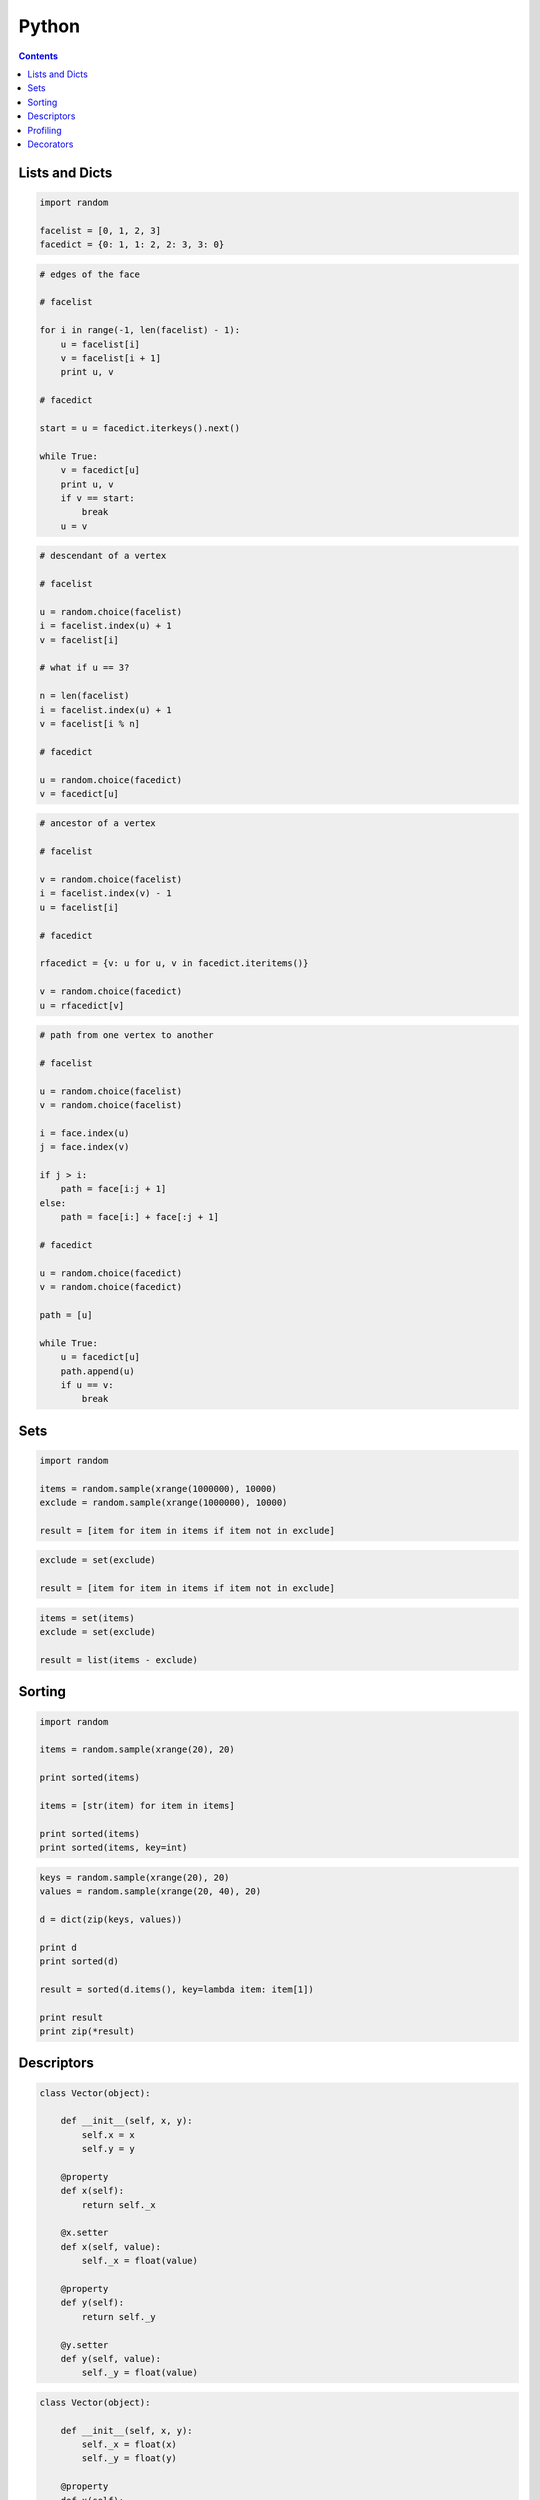 .. _python:

********************************************************************************
Python
********************************************************************************

.. contents::

.. magic methods
.. integrate andrew's comments


Lists and Dicts
===============

.. code-block:: python

    import random

    facelist = [0, 1, 2, 3]
    facedict = {0: 1, 1: 2, 2: 3, 3: 0}


.. code-block:: python

    # edges of the face

    # facelist

    for i in range(-1, len(facelist) - 1):
        u = facelist[i]
        v = facelist[i + 1]
        print u, v

    # facedict

    start = u = facedict.iterkeys().next()

    while True:
        v = facedict[u]
        print u, v
        if v == start:
            break
        u = v


.. code-block:: python
  
    # descendant of a vertex

    # facelist

    u = random.choice(facelist)
    i = facelist.index(u) + 1
    v = facelist[i]

    # what if u == 3?

    n = len(facelist)
    i = facelist.index(u) + 1
    v = facelist[i % n]

    # facedict

    u = random.choice(facedict)
    v = facedict[u]


.. code-block:: python

    # ancestor of a vertex

    # facelist

    v = random.choice(facelist)
    i = facelist.index(v) - 1
    u = facelist[i]

    # facedict

    rfacedict = {v: u for u, v in facedict.iteritems()}

    v = random.choice(facedict)
    u = rfacedict[v]


.. code-block:: python

    # path from one vertex to another

    # facelist

    u = random.choice(facelist)
    v = random.choice(facelist)

    i = face.index(u)
    j = face.index(v)

    if j > i:
        path = face[i:j + 1]
    else:
        path = face[i:] + face[:j + 1]

    # facedict

    u = random.choice(facedict)
    v = random.choice(facedict)

    path = [u]

    while True:
        u = facedict[u]
        path.append(u)
        if u == v:
            break


Sets
====

.. code-block:: python

    import random

    items = random.sample(xrange(1000000), 10000)
    exclude = random.sample(xrange(1000000), 10000)

    result = [item for item in items if item not in exclude]


.. code-block:: python

    exclude = set(exclude)

    result = [item for item in items if item not in exclude]


.. code-block:: python
  
    items = set(items)
    exclude = set(exclude)

    result = list(items - exclude)


Sorting
=======

.. code-block:: python
  
    import random

    items = random.sample(xrange(20), 20)

    print sorted(items)

    items = [str(item) for item in items]

    print sorted(items)
    print sorted(items, key=int)


.. code-block:: python

    keys = random.sample(xrange(20), 20)
    values = random.sample(xrange(20, 40), 20)

    d = dict(zip(keys, values))

    print d
    print sorted(d)

    result = sorted(d.items(), key=lambda item: item[1])

    print result
    print zip(*result)


Descriptors
===========

.. code-block:: python

    class Vector(object):

        def __init__(self, x, y):
            self.x = x
            self.y = y

        @property
        def x(self):
            return self._x

        @x.setter
        def x(self, value):
            self._x = float(value)

        @property
        def y(self):
            return self._y

        @y.setter
        def y(self, value):
            self._y = float(value)


.. code-block:: python

    class Vector(object):

        def __init__(self, x, y):
            self._x = float(x)
            self._y = float(y)

        @property
        def x(self):
            return self._x

        @property
        def y(self):
            return self._y


.. code-block:: python

    class Vector(object):

        ...

        @property
        def xy(self):
            return self.x, self.y

        @property
        def length(self):
            return (self.x ** 2 + self.y ** 2) ** 0.5


.. code-block:: python

    vector = Vector(0, 2)

    print vector.xy
    # 0.0 2.0

    print vector.length
    # 2.0    


.. seealso::

    https://docs.python.org/2/reference/datamodel.html#descriptors

    * :mod:`brg.geometry.elements`

    * :class:`brg.datastructures.mesh.Mesh`
    * :class:`brg.datastructures.network.Network`
    * :class:`brg.datastructures.volmesh.VolMesh`


Profiling
=========

.. code-block:: python

    import cProfile
    import pstats

    profile = cProfile.Profile()
    profile.enable()

    for i in range(10):
        print i

    profile.disable()

    stats  = pstats.Stats(profile)
    stats.strip_dirs()
    stats.sort_stats(1)
    stats.print_stats(20)


Decorators
==========

.. rename profiling to code(analysis)

.. code-block:: python

    import cProfile
    import pstats

    from functools import wraps

    def print_profile(func):
        @wraps(func)
        def wrapper(*args, **kwargs):
            profile = cProfile.Profile()
            profile.enable()
            #
            res = func(*args, **kwargs)
            #
            profile.disable()
            stats = pstats.Stats(profile)
            stats.strip_dirs()
            stats.sort_stats(1)
            stats.print_stats(20)
            return res
        return wrapper

    @print_profile
    def silly():
        for i in range(10):
            print i

    silly()


.. seealso::

    :func:`brg.utilities.profiling.print_profile`

